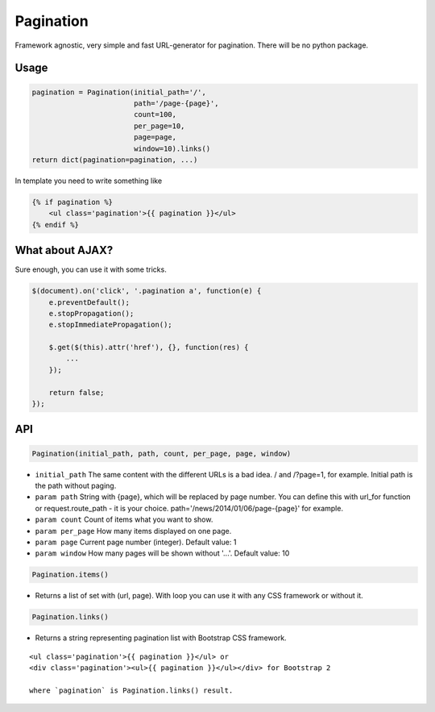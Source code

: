 Pagination
==========
Framework agnostic, very simple and fast URL-generator for pagination.
There will be no python package.

Usage
-----

.. code:: python

    pagination = Pagination(initial_path='/',
                            path='/page-{page}',
                            count=100,
                            per_page=10,
                            page=page,
                            window=10).links()
    return dict(pagination=pagination, ...)

In template you need to write something like

.. code:: python

    {% if pagination %}
        <ul class='pagination'>{{ pagination }}</ul>
    {% endif %}

What about AJAX?
----------------

Sure enough, you can use it with some tricks.

.. code:: javascript

    $(document).on('click', '.pagination a', function(e) {
        e.preventDefault();
        e.stopPropagation();
        e.stopImmediatePropagation();

        $.get($(this).attr('href'), {}, function(res) {
            ...
        });

        return false;
    });


API
---

.. code:: python

    Pagination(initial_path, path, count, per_page, page, window)

- ``initial_path`` The same content with the different URLs is a bad idea. / and /?page=1, for example. Initial path is the path without paging.

- ``param path`` String with {page}, which will be replaced by page number. You can define this with url_for function or request.route_path - it is your choice. path='/news/2014/01/06/page-{page}' for example.

- ``param count`` Count of items what you want to show.

- ``param per_page`` How many items displayed on one page.

- ``param page`` Current page number (integer). Default value: 1

- ``param window`` How many pages will be shown without '...'. Default value: 10

.. code:: python

    Pagination.items()

- Returns a list of set with (url, page). With loop you can use it with any CSS framework or without it.

.. code:: python

    Pagination.links()
    
- Returns a string representing pagination list with Bootstrap CSS framework.

::

    <ul class='pagination'>{{ pagination }}</ul> or
    <div class='pagination'><ul>{{ pagination }}</ul></div> for Bootstrap 2

    where `pagination` is Pagination.links() result.
